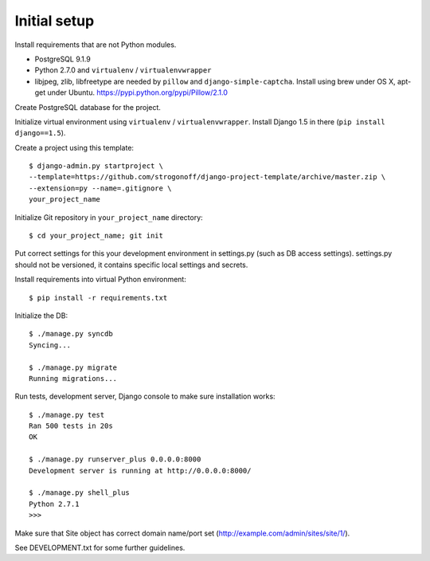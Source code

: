 Initial setup
=============

Install requirements that are not Python modules.

* PostgreSQL 9.1.9
* Python 2.7.0 and ``virtualenv`` / ``virtualenvwrapper``
* libjpeg, zlib, libfreetype
  are needed by ``pillow`` and ``django-simple-captcha``.
  Install using brew under OS X, apt-get under Ubuntu.
  https://pypi.python.org/pypi/Pillow/2.1.0

Create PostgreSQL database for the project.

Initialize virtual environment using ``virtualenv`` / ``virtualenvwrapper``.
Install Django 1.5 in there (``pip install django==1.5``).

Create a project using this template::

    $ django-admin.py startproject \
    --template=https://github.com/strogonoff/django-project-template/archive/master.zip \
    --extension=py --name=.gitignore \
    your_project_name

Initialize Git repository in ``your_project_name`` directory::

    $ cd your_project_name; git init

Put correct settings for this your development environment in settings.py
(such as DB access settings). settings.py should not be versioned, it contains
specific local settings and secrets.

Install requirements into virtual Python environment::

    $ pip install -r requirements.txt

Initialize the DB::

    $ ./manage.py syncdb
    Syncing...

    $ ./manage.py migrate
    Running migrations...

Run tests, development server, Django console to make sure installation works::

    $ ./manage.py test
    Ran 500 tests in 20s
    OK

    $ ./manage.py runserver_plus 0.0.0.0:8000
    Development server is running at http://0.0.0.0:8000/

    $ ./manage.py shell_plus
    Python 2.7.1
    >>>

Make sure that Site object has correct domain name/port set
(http://example.com/admin/sites/site/1/).

See DEVELOPMENT.txt for some further guidelines.
